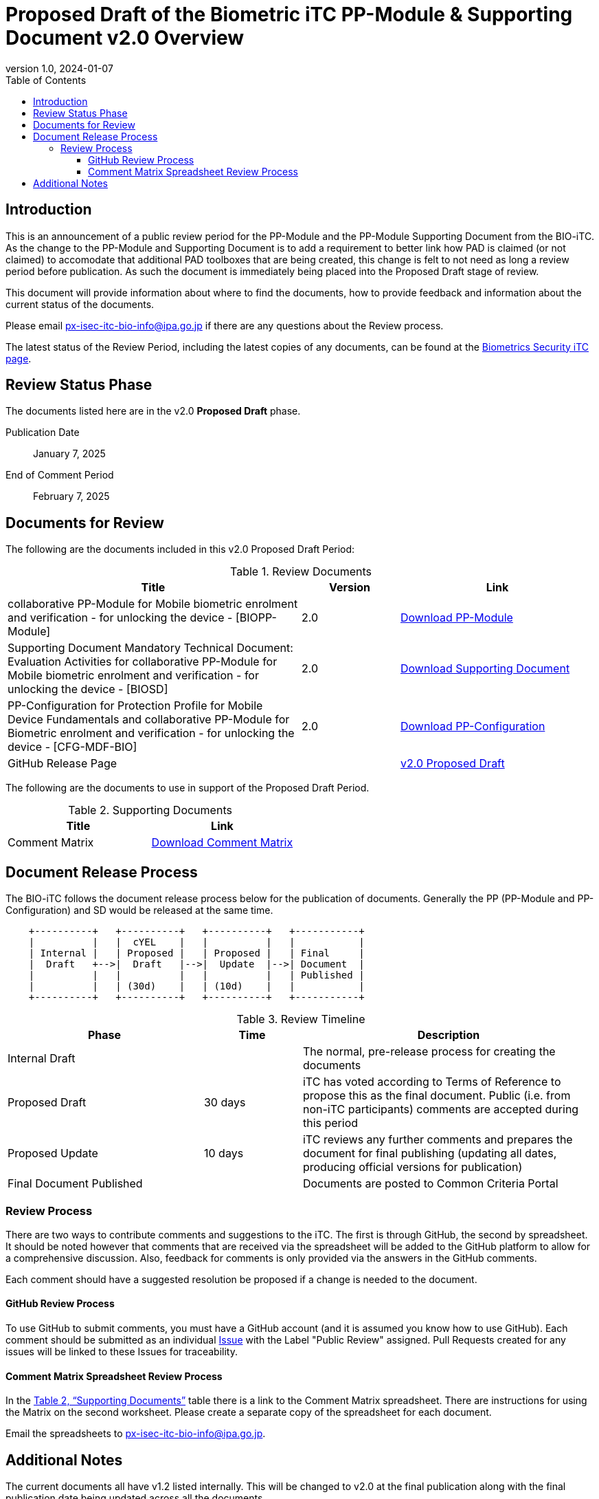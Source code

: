 = Proposed Draft of the Biometric iTC PP-Module & Supporting Document v2.0 Overview
:showtitle:
:toc:
:toclevels: 3
:table-caption: Table
:revnumber: 1.0
:revdate: 2024-01-07
:xrefstyle: full

== Introduction

This is an announcement of a public review period for the PP-Module and the PP-Module Supporting Document from the BIO-iTC. As the change to the PP-Module and Supporting Document is to add a requirement to better link how PAD is claimed (or not claimed) to accomodate that additional PAD toolboxes that are being created, this change is felt to not need as long a review period before publication. As such the document is immediately being placed into the Proposed Draft stage of review.

This document will provide information about where to find the documents, how to provide feedback and information about the current status of the documents.

Please email px-isec-itc-bio-info@ipa.go.jp if there are any questions about the Review process.

The latest status of the Review Period, including the latest copies of any documents, can be found at the https://biometricitc.github.io/[Biometrics Security iTC page].

== Review Status Phase
The documents listed here are in the v2.0 *Proposed Draft* phase.

Publication Date:: January 7, 2025
End of Comment Period:: February 7, 2025

== Documents for Review

The following are the documents included in this v2.0 Proposed Draft Period:

.Review Documents
[[DocTable]]
[cols="3,^.^1,^.^2",options="header"]
|===
|Title 
|Version 
|Link

|collaborative PP-Module for Mobile biometric enrolment and verification - for unlocking the device - [BIOPP-Module]
|2.0
|https://biometricitc.github.io/v2.0/Proposed-Draft/MOD-BIO-enrl-v2.0-PD.pdf[Download PP-Module]

|Supporting Document Mandatory Technical Document: Evaluation Activities for collaborative PP-Module for Mobile biometric enrolment and verification - for unlocking the device - [BIOSD]
|2.0
|https://biometricitc.github.io/v2.0/Proposed-Draft/SD-BIO-enrl-v2.0-PD.pdf[Download Supporting Document]

|PP-Configuration for Protection Profile for Mobile Device Fundamentals and collaborative PP-Module for Biometric enrolment and verification - for unlocking the device - [CFG-MDF-BIO]
|2.0
|https://biometricitc.github.io/v2.0/Proposed-Draft/CFG-MDF-BIO-v2.0-PD.pdf[Download PP-Configuration]

|GitHub Release Page
|
|https://github.com/biometricITC/cPP-biometrics/releases/tag/2.0PD[v2.0 Proposed Draft]

|===

The following are the documents to use in support of the Proposed Draft Period.

.Supporting Documents
[[SupDocTable]]
[cols="1,1",options="header"]
|===
|Title ^|Link

.^|Comment Matrix
^|https://biometricitc.github.io/comment/BIO-iTC-CommentsMatrix.xlsx[Download Comment Matrix]


|===

== Document Release Process
The BIO-iTC follows the document release process below for the publication of documents. Generally the PP (PP-Module and PP-Configuration) and SD would be released at the same time.

[ditaa]
....

    +----------+   +----------+   +----------+   +-----------+
    |          |   |  cYEL    |   |          |   |           |
    | Internal |   | Proposed |   | Proposed |   | Final     |
    |  Draft   +-->|  Draft   |-->|  Update  |-->| Document  |
    |          |   |          |   |          |   | Published |
    |          |   | (30d)    |   | (10d)    |   |           |
    +----------+   +----------+   +----------+   +-----------+
....

.Review Timeline
[[timeline]]
[cols=".^2,.^1,3",options="header"]
|===

|Phase 
|Time 
|Description

|Internal Draft
|
|The normal, pre-release process for creating the documents

|Proposed Draft
|30 days
|iTC has voted according to Terms of Reference to propose this as the final document. Public (i.e. from non-iTC participants) comments are accepted during this period

|Proposed Update
|10 days
|iTC reviews any further comments and prepares the document for final publishing (updating all dates, producing official versions for publication)

|Final Document Published
|
|Documents are posted to Common Criteria Portal

|===

=== Review Process
There are two ways to contribute comments and suggestions to the iTC. The first is through GitHub, the second by spreadsheet. It should be noted however that comments that are received via the spreadsheet will be added to the GitHub platform to allow for a comprehensive discussion. Also, feedback for comments is only provided via the answers in the GitHub comments. 

Each comment should have a suggested resolution be proposed if a change is needed to the document.

==== GitHub Review Process
To use GitHub to submit comments, you must have a GitHub account (and it is assumed you know how to use GitHub). Each comment should be submitted as an individual https://github.com/biometricITC/cPP-biometrics/issues[Issue] with the Label "Public Review" assigned. Pull Requests created for any issues will be linked to these Issues for traceability.

==== Comment Matrix Spreadsheet Review Process
In the <<SupDocTable>> table there is a link to the Comment Matrix spreadsheet. There are instructions for using the Matrix on the second worksheet. Please create a separate copy of the spreadsheet for each document.

Email the spreadsheets to px-isec-itc-bio-info@ipa.go.jp.

== Additional Notes
The current documents all have v1.2 listed internally. This will be changed to v2.0 at the final publication along with the final publication date being updated across all the documents.